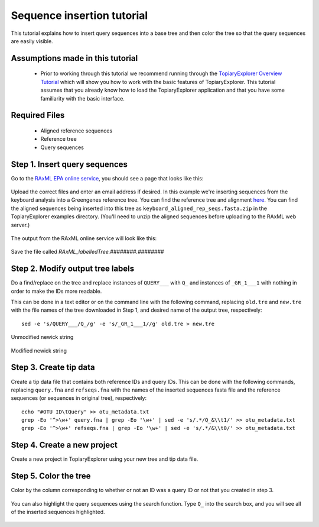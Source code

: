 .. _insertion_tutorial:

***************************
Sequence insertion tutorial
***************************
This tutorial explains how to insert query sequences into a base tree and then color the tree so that the query sequences are easily visible.

Assumptions made in this tutorial
---------------------------------

 * Prior to working through this tutorial we recommend running through the `TopiaryExplorer Overview Tutorial <./quickstart.html>`_ which will show you how to work with the basic features of TopiaryExplorer. This tutorial assumes that you already know how to load the TopiaryExplorer application and that you have some familiarity with the basic interface.

Required Files
--------------
   * Aligned reference sequences
   * Reference tree
   * Query sequences

Step 1. Insert query sequences
------------------------------
Go to the `RAxML EPA online service <http://i12k-exelixis3.informatik.tu-muenchen.de/raxml/submit_single_gene>`_, you should see a page that looks like this:

.. figure::  _images/raxml_online.png
   :align:   center

Upload the correct files and enter an email address if desired. In this example we're inserting sequences from the keyboard analysis into a Greengenes reference tree. You can find the reference tree and alignment `here <http://greengenes.lbl.gov/Download/Sequence_Data/Fasta_data_files/Caporaso_Reference_OTUs/gg_otus_4feb2011.tgz>`_. You can find the aligned sequences being inserted into this tree as ``keyboard_aligned_rep_seqs.fasta.zip`` in the TopiaryExplorer examples directory. (You'll need to unzip the aligned sequences before uploading to the RAxML web server.)

.. figure::  _images/raxml_online_upload.png
   :align:   center

The output from the RAxML online service will look like this:

.. figure::  _images/raxml_output.png
   :align:   center

Save the file called `RAxML_labelledTree.########.########`

Step 2. Modify output tree labels
---------------------------------
Do a find/replace on the tree and replace instances of ``QUERY___`` with ``Q_`` and instances of ``_GR_1___1`` with nothing in order to make the IDs more readable.

This can be done in a text editor or on the command line with the following command, replacing ``old.tre`` and ``new.tre`` with the file names of the tree downloaded in Step 1, and desired name of the output tree, respectively::

	sed -e 's/QUERY___/Q_/g' -e 's/_GR_1___1//g' old.tre > new.tre


.. figure::  _images/raxml_output_labledtree.png
   :align:   center
   
   Unmodified newick string

.. figure::  _images/raxml_output_editedtree.png
   :align:   center

   Modified newick string

Step 3. Create tip data
-----------------------
Create a tip data file that contains both reference IDs and query IDs. This can be done with the following commands, replacing ``query.fna`` and ``refseqs.fna`` with the names of the inserted sequences fasta file and the reference sequences (or sequences in original tree), respectively::

	echo "#OTU ID\tQuery" >> otu_metadata.txt
	grep -Eo '^>\w+' query.fna | grep -Eo '\w+' | sed -e 's/.*/Q_&\\t1/' >> otu_metadata.txt
	grep -Eo '^>\w+' refseqs.fna | grep -Eo '\w+' | sed -e 's/.*/&\\t0/' >> otu_metadata.txt

Step 4. Create a new project
----------------------------
Create a new project in TopiaryExplorer using your new tree and tip data file.

.. figure::  _images/insertion_newproject.png
   :align:   center

Step 5. Color the tree
----------------------
Color by the column corresponding to whether or not an ID was a query ID or not that you created in step 3.

.. figure::  _images/insertion_colored.png
   :align:   center

You can also highlight the query sequences using the search function. Type ``Q_`` into the search box, and you will see all of the inserted sequences highlighted.

.. figure::  _images/insertion_search.png
   :align:   center




